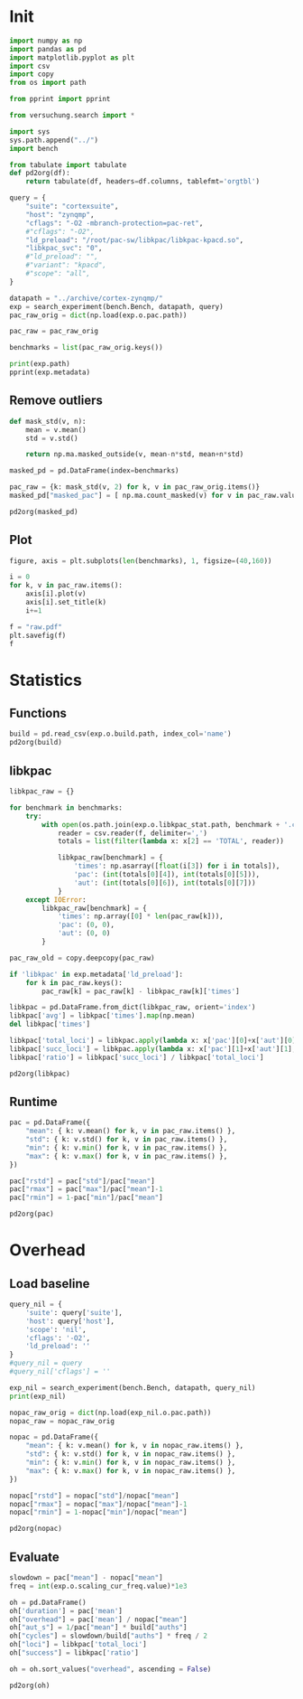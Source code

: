 #+STARTUP: content
#+PROPERTY: header-args:python :session *PAC-SW Notebook*

* Init
#+begin_src python :results output
  import numpy as np
  import pandas as pd
  import matplotlib.pyplot as plt
  import csv
  import copy
  from os import path

  from pprint import pprint

  from versuchung.search import *

  import sys
  sys.path.append("../")
  import bench

  from tabulate import tabulate
  def pd2org(df):
      return tabulate(df, headers=df.columns, tablefmt='orgtbl')

  query = {
      "suite": "cortexsuite",
      "host": "zynqmp",
      "cflags": "-O2 -mbranch-protection=pac-ret",
      #"cflags": "-O2",
      "ld_preload": "/root/pac-sw/libkpac/libkpac-kpacd.so",
      "libkpac_svc": "0",
      #"ld_preload": "",
      #"variant": "kpacd",
      #"scope": "all",
  }

  datapath = "../archive/cortex-zynqmp/"
  exp = search_experiment(bench.Bench, datapath, query)
  pac_raw_orig = dict(np.load(exp.o.pac.path))

  pac_raw = pac_raw_orig

  benchmarks = list(pac_raw_orig.keys())

  print(exp.path)
  pprint(exp.metadata)
#+end_src

#+RESULTS:
#+begin_example
/srv/scratch/ill.ostapyshyn/proj/kpac/pac-sw/bench/archive/cortex-zynqmp/Bench-850d382456785dfccb3167d36a14bb2e
{'arch': 'aarch64',
 'backend': 'xxhash',
 'cflags': '-O2 -mbranch-protection=pac-ret',
 'cpumasks': '3=2',
 'date-end': '2023-10-10 02:08:20.248834',
 'date-start': '2023-10-10 01:15:46.939408',
 'experiment-hash': '850d382456785dfccb3167d36a14bb2e',
 'experiment-name': 'Bench',
 'experiment-version': 1,
 'host': 'zynqmp',
 'kernel': 'Linux 6.1.0-kpac-xilinx+ #21 SMP Mon Oct  9 12:50:00 CEST 2023',
 'ld_preload': '/root/pac-sw/libkpac/libkpac-kpacd.so',
 'libkpac_svc': '0',
 'scope': 'nil',
 'suite': 'cortexsuite',
 'variant': 'syscall'}
#+end_example

** Remove outliers
#+begin_src python :results value raw :noeval
  def mask_std(v, n):
      mean = v.mean()
      std = v.std()

      return np.ma.masked_outside(v, mean-n*std, mean+n*std)

  masked_pd = pd.DataFrame(index=benchmarks)

  pac_raw = {k: mask_std(v, 2) for k, v in pac_raw_orig.items()}
  masked_pd["masked_pac"] = [ np.ma.count_masked(v) for v in pac_raw.values() ]

  pd2org(masked_pd)
#+end_src

#+RESULTS:
|                   | masked_pac |
|-------------------+------------|
| liblinear         |          0 |
| kmeans            |          0 |
| spectral          |          0 |
| lda               |          0 |
| motion-estimation |          0 |
| pca               |          0 |
| rbm               |          0 |
| sphinx            |          0 |
| srr               |          0 |
| svd3              |          0 |

** Plot
#+begin_src python :results file :noeval
  figure, axis = plt.subplots(len(benchmarks), 1, figsize=(40,160))

  i = 0
  for k, v in pac_raw.items():
      axis[i].plot(v)
      axis[i].set_title(k)
      i+=1

  f = "raw.pdf"
  plt.savefig(f)
  f
#+end_src

#+RESULTS:
[[file:raw.pdf]]

* Statistics
** Functions
#+begin_src python :results value raw
  build = pd.read_csv(exp.o.build.path, index_col='name')
  pd2org(build)
#+end_src

#+RESULTS:
|                   | inst | total |       auths |
|-------------------+------+-------+-------------|
| liblinear         |    0 |   280 |       12520 |
| kmeans            |    0 |    24 |           3 |
| spectral          |    0 |    45 |           8 |
| lda               |    0 |   111 | 5.73831e+07 |
| motion-estimation |    0 |    45 |      182594 |
| pca               |    0 |    45 |          12 |
| rbm               |    0 |    54 | 3.20442e+06 |
| sphinx            |    0 |   871 | 2.56076e+07 |
| srr               |    0 |   108 |      878138 |
| svd3              |    0 |    77 |      352754 |

** libkpac

#+begin_src python :results value raw
  libkpac_raw = {}

  for benchmark in benchmarks:
      try:
          with open(os.path.join(exp.o.libkpac_stat.path, benchmark + '.csv')) as f:
              reader = csv.reader(f, delimiter=',')
              totals = list(filter(lambda x: x[2] == 'TOTAL', reader))

              libkpac_raw[benchmark] = {
                  'times': np.asarray([float(i[3]) for i in totals]),
                  'pac': (int(totals[0][4]), int(totals[0][5])),
                  'aut': (int(totals[0][6]), int(totals[0][7]))
              }
      except IOError:
          libkpac_raw[benchmark] = {
              'times': np.array([0] * len(pac_raw[k])),
              'pac': (0, 0),
              'aut': (0, 0)
          }

  pac_raw_old = copy.deepcopy(pac_raw)

  if 'libkpac' in exp.metadata['ld_preload']:
      for k in pac_raw.keys():
          pac_raw[k] = pac_raw[k] - libkpac_raw[k]['times']

  libkpac = pd.DataFrame.from_dict(libkpac_raw, orient='index')
  libkpac['avg'] = libkpac['times'].map(np.mean)
  del libkpac['times']

  libkpac['total_loci'] = libkpac.apply(lambda x: x['pac'][0]+x['aut'][0], axis=1)
  libkpac['succ_loci'] = libkpac.apply(lambda x: x['pac'][1]+x['aut'][1], axis=1)
  libkpac['ratio'] = libkpac['succ_loci'] / libkpac['total_loci']

  pd2org(libkpac)
#+end_src

#+RESULTS:
|                   | pac        | aut        |        avg | total_loci | succ_loci |    ratio |
|-------------------+------------+------------+------------+------------+-----------+----------|
| liblinear         | (56, 52)   | (61, 56)   |  0.0123481 |        117 |       108 | 0.923077 |
| kmeans            | (4, 3)     | (4, 3)     | 0.00897793 |          8 |         6 |     0.75 |
| spectral          | (9, 8)     | (9, 8)     |  0.0115791 |         18 |        16 | 0.888889 |
| lda               | (26, 25)   | (27, 27)   |  0.0117256 |         53 |        52 | 0.981132 |
| motion-estimation | (9, 8)     | (11, 10)   | 0.00896329 |         20 |        18 |      0.9 |
| pca               | (9, 9)     | (8, 8)     |  0.0115384 |         17 |        17 |        1 |
| rbm               | (13, 9)    | (13, 9)    |  0.0114868 |         26 |        18 | 0.692308 |
| sphinx            | (640, 623) | (726, 710) |  0.0189321 |       1366 |      1333 | 0.975842 |
| srr               | (18, 12)   | (19, 16)   | 0.00914227 |         37 |        28 | 0.756757 |
| svd3              | (67, 67)   | (67, 67)   |  0.0121842 |        134 |       134 |        1 |

** Runtime
#+begin_src python :results value raw
  pac = pd.DataFrame({
      "mean": { k: v.mean() for k, v in pac_raw.items() },
      "std": { k: v.std() for k, v in pac_raw.items() },
      "min": { k: v.min() for k, v in pac_raw.items() },
      "max": { k: v.max() for k, v in pac_raw.items() },
  })

  pac["rstd"] = pac["std"]/pac["mean"]
  pac["rmax"] = pac["max"]/pac["mean"]-1
  pac["rmin"] = 1-pac["min"]/pac["mean"]

  pd2org(pac)
#+end_src

#+RESULTS:
|                   |    mean |        std |     min |     max |        rstd |        rmax |        rmin |
|-------------------+---------+------------+---------+---------+-------------+-------------+-------------|
| liblinear         | 25.5205 |  0.0503378 | 25.4613 |  25.597 |  0.00197245 |  0.00299827 |  0.00231781 |
| kmeans            | 33.5686 |  0.0205991 | 33.5343 | 33.5965 |  0.00061364 |  0.00082951 |  0.00102271 |
| spectral          | 6.94109 |  0.0068552 | 6.93238 | 6.95704 | 0.000987627 |  0.00229888 |  0.00125413 |
| lda               | 101.367 |  0.0239187 | 101.322 |   101.4 | 0.000235961 | 0.000326801 |  0.00044931 |
| motion-estimation | 9.72438 | 0.00235057 | 9.72249 |  9.7308 | 0.000241719 |  0.00065949 | 0.000194312 |
| pca               |  3.2904 | 0.00782403 | 3.27811 | 3.30326 |  0.00237783 |   0.0039081 |  0.00373451 |
| rbm               |  22.815 |  0.0565138 | 22.7538 |  22.922 |  0.00247705 |  0.00469133 |  0.00268174 |
| sphinx            | 30.7954 |  0.0249347 | 30.7621 | 30.8293 | 0.000809689 |   0.0011024 |   0.0010802 |
| srr               | 31.6663 |   0.049126 | 31.5801 | 31.7424 |  0.00155137 |  0.00240264 |  0.00272221 |
| svd3              | 14.7209 |  0.0557135 | 14.6544 |  14.835 |  0.00378465 |  0.00775334 |  0.00451676 |

* Overhead
** Load baseline

#+begin_src python :results value raw
  query_nil = {
      'suite': query['suite'],
      'host': query['host'],
      'scope': 'nil',
      'cflags': '-O2',
      'ld_preload': ''
  }
  #query_nil = query
  #query_nil['cflags'] = ''

  exp_nil = search_experiment(bench.Bench, datapath, query_nil)
  print(exp_nil)

  nopac_raw_orig = dict(np.load(exp_nil.o.pac.path))
  nopac_raw = nopac_raw_orig

  nopac = pd.DataFrame({
      "mean": { k: v.mean() for k, v in nopac_raw.items() },
      "std": { k: v.std() for k, v in nopac_raw.items() },
      "min": { k: v.min() for k, v in nopac_raw.items() },
      "max": { k: v.max() for k, v in nopac_raw.items() },
  })

  nopac["rstd"] = nopac["std"]/nopac["mean"]
  nopac["rmax"] = nopac["max"]/nopac["mean"]-1
  nopac["rmin"] = 1-nopac["min"]/nopac["mean"]

  pd2org(nopac)  
#+end_src

#+RESULTS:
|                   |    mean |        std |     min |     max |        rstd |        rmax |        rmin |
|-------------------+---------+------------+---------+---------+-------------+-------------+-------------|
| liblinear         | 25.5822 |  0.0648813 | 25.4912 | 25.7118 |  0.00253619 |  0.00506499 |  0.00355719 |
| kmeans            |  33.758 |  0.0301964 | 33.7098 | 33.8236 | 0.000894496 |  0.00194467 |  0.00142724 |
| spectral          | 6.95619 | 0.00955179 |  6.9462 | 6.97488 |  0.00137313 |  0.00268595 |  0.00143742 |
| lda               | 18.2557 |  0.0237724 | 18.2331 | 18.3139 |  0.00130219 |   0.0031853 |  0.00123639 |
| motion-estimation | 9.62571 |  0.0019906 | 9.62253 | 9.62818 |   0.0002068 | 0.000256251 | 0.000330756 |
| pca               | 3.29359 |  0.0099452 | 3.27797 | 3.31189 |  0.00301957 |  0.00555639 |  0.00474206 |
| rbm               | 21.0757 |  0.0663379 | 20.9165 | 21.1712 |  0.00314761 |  0.00453375 |  0.00755221 |
| sphinx            | 12.3958 |  0.0107009 | 12.3838 | 12.4187 | 0.000863263 |  0.00184494 | 0.000968984 |
| srr               | 29.3399 |  0.0258564 | 29.2877 | 29.3734 | 0.000881271 |  0.00114161 |  0.00177915 |
| svd3              | 14.6156 |   0.185948 | 14.4067 | 14.9475 |   0.0127226 |   0.0227118 |   0.0142913 |

** Evaluate

#+begin_src python :results value raw
  slowdown = pac["mean"] - nopac["mean"]
  freq = int(exp.o.scaling_cur_freq.value)*1e3

  oh = pd.DataFrame()
  oh['duration'] = pac['mean']
  oh["overhead"] = pac['mean'] / nopac["mean"]
  oh["aut_s"] = 1/pac["mean"] * build["auths"]
  oh["cycles"] = slowdown/build["auths"] * freq / 2
  oh["loci"] = libkpac['total_loci']
  oh["success"] = libkpac['ratio']

  oh = oh.sort_values("overhead", ascending = False)

  pd2org(oh)
#+end_src

#+RESULTS:
|                   | duration | overhead |     aut_s |       cycles | loci |  success |
|-------------------+----------+----------+-----------+--------------+------+----------|
| lda               |  101.367 |  5.55263 |    566091 |      869.017 |   53 | 0.981132 |
| sphinx            |  30.7954 |  2.48433 |    831539 |      431.111 | 1366 | 0.975842 |
| rbm               |   22.815 |  1.08253 |    140452 |      325.676 |   26 | 0.692308 |
| srr               |  31.6663 |  1.07929 |     27731 |      1589.57 |   37 | 0.756757 |
| motion-estimation |  9.72438 |  1.01025 |   18776.9 |      324.235 |   20 |      0.9 |
| svd3              |  14.7209 |  1.00721 |   23962.8 |      179.169 |  134 |        1 |
| pca               |   3.2904 | 0.999034 |   3.64697 |      -159158 |   17 |        1 |
| spectral          |  6.94109 | 0.997828 |   1.15256 | -1.13301e+06 |   18 | 0.888889 |
| liblinear         |  25.5205 | 0.997585 |   490.587 |     -2960.89 |  117 | 0.923077 |
| kmeans            |  33.5686 | 0.994392 | 0.0893691 | -3.78659e+07 |    8 |     0.75 |
